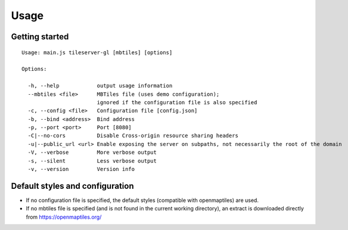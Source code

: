 =====
Usage
=====

Getting started
======
::

  Usage: main.js tileserver-gl [mbtiles] [options]

  Options:

    -h, --help            output usage information
    --mbtiles <file>      MBTiles file (uses demo configuration);
                          ignored if the configuration file is also specified
    -c, --config <file>   Configuration file [config.json]
    -b, --bind <address>  Bind address
    -p, --port <port>     Port [8080]
    -C|--no-cors          Disable Cross-origin resource sharing headers
    -u|--public_url <url> Enable exposing the server on subpaths, not necessarily the root of the domain
    -V, --verbose         More verbose output
    -s, --silent          Less verbose output
    -v, --version         Version info


Default styles and configuration
======

- If no configuration file is specified, the default styles (compatible with openmaptiles) are used.
- If no mbtiles file is specified (and is not found in the current working directory), an extract is downloaded directly from https://openmaptiles.org/
